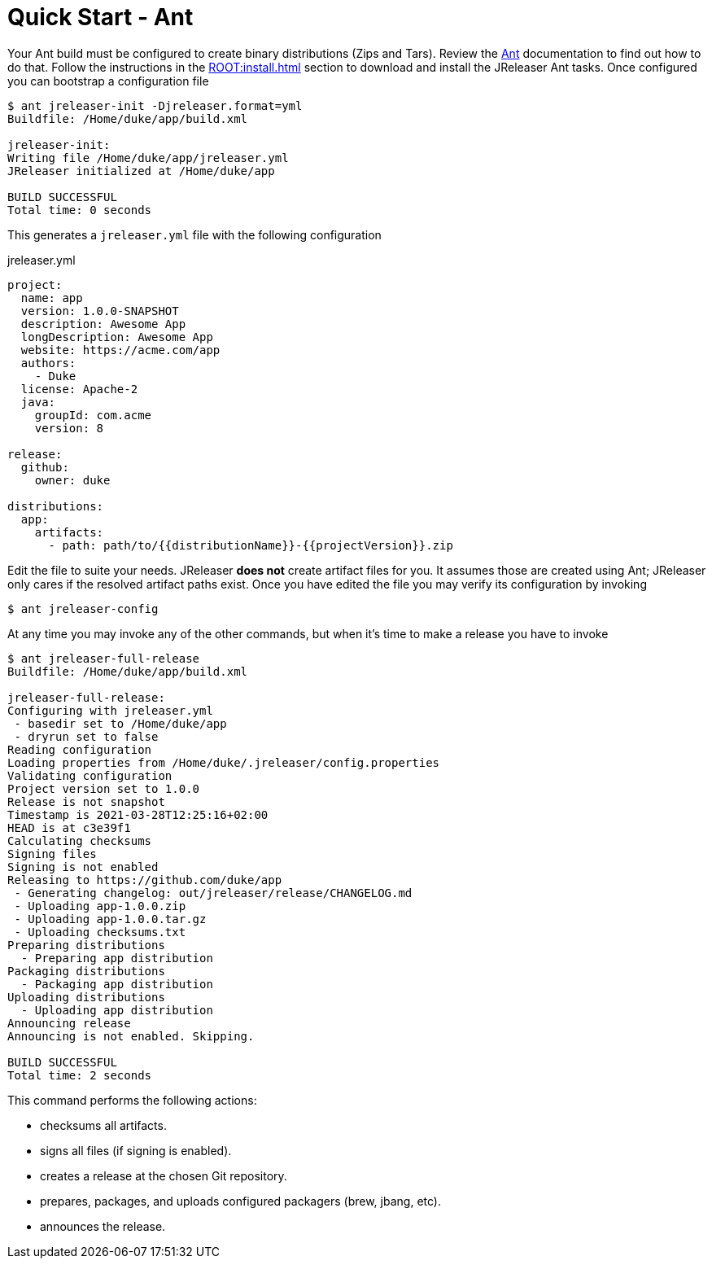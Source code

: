 = Quick Start - Ant

Your Ant build must be configured to create binary distributions (Zips and Tars). Review the
link:http://ant.apache.org/[Ant] documentation to find out how to do that. Follow the instructions
in the xref:ROOT:install.adoc[] section to download and install the JReleaser Ant tasks. Once configured
you can bootstrap a configuration file

[source]
----
$ ant jreleaser-init -Djreleaser.format=yml
Buildfile: /Home/duke/app/build.xml

jreleaser-init:
Writing file /Home/duke/app/jreleaser.yml
JReleaser initialized at /Home/duke/app

BUILD SUCCESSFUL
Total time: 0 seconds
----

This generates a `jreleaser.yml` file with the following configuration

[source,yaml]
.jreleaser.yml
----
project:
  name: app
  version: 1.0.0-SNAPSHOT
  description: Awesome App
  longDescription: Awesome App
  website: https://acme.com/app
  authors:
    - Duke
  license: Apache-2
  java:
    groupId: com.acme
    version: 8

release:
  github:
    owner: duke

distributions:
  app:
    artifacts:
      - path: path/to/{{distributionName}}-{{projectVersion}}.zip
----

Edit the file to suite your needs. JReleaser *does not* create artifact files for you. It assumes those are created using
Ant; JReleaser only cares if the resolved artifact paths exist. Once you have edited the file you may verify its
configuration by invoking

[source]
----
$ ant jreleaser-config
----

At any time you may invoke any of the other commands, but when it's time to make a release you have to invoke

[source]
----
$ ant jreleaser-full-release
Buildfile: /Home/duke/app/build.xml

jreleaser-full-release:
Configuring with jreleaser.yml
 - basedir set to /Home/duke/app
 - dryrun set to false
Reading configuration
Loading properties from /Home/duke/.jreleaser/config.properties
Validating configuration
Project version set to 1.0.0
Release is not snapshot
Timestamp is 2021-03-28T12:25:16+02:00
HEAD is at c3e39f1
Calculating checksums
Signing files
Signing is not enabled
Releasing to https://github.com/duke/app
 - Generating changelog: out/jreleaser/release/CHANGELOG.md
 - Uploading app-1.0.0.zip
 - Uploading app-1.0.0.tar.gz
 - Uploading checksums.txt
Preparing distributions
  - Preparing app distribution
Packaging distributions
  - Packaging app distribution
Uploading distributions
  - Uploading app distribution
Announcing release
Announcing is not enabled. Skipping.

BUILD SUCCESSFUL
Total time: 2 seconds
----

This command performs the following actions:

* checksums all artifacts.
* signs all files (if signing is enabled).
* creates a release at the chosen Git repository.
* prepares, packages, and uploads configured packagers (brew, jbang, etc).
* announces the release.

